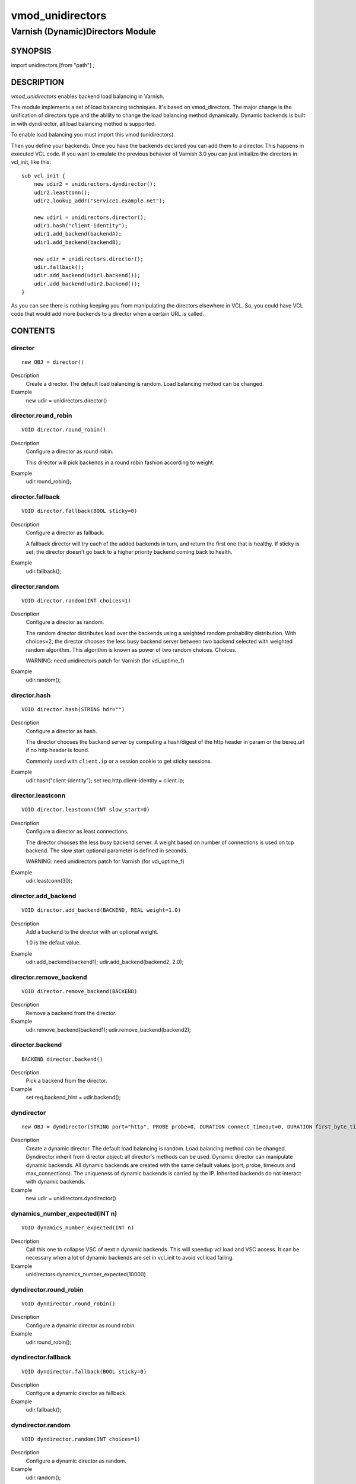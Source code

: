 ============
vmod_unidirectors
============

----------------------
Varnish (Dynamic)Directors Module
----------------------

SYNOPSIS
========

import unidirectors [from "path"] ;


DESCRIPTION
===========

`vmod_unidirectors` enables backend load balancing in Varnish.

The module implements a set of load balancing techniques. It's based on
vmod_directors. The major change is the unification of directors
type and the ability to change the load balancing method dynamically.
Dynamic backends is built in with dyndirector, all load balancing method
is supported.

To enable load balancing you must import this vmod (unidirectors).

Then you define your backends. Once you have the backends declared you
can add them to a director. This happens in executed VCL code. If you
want to emulate the previous behavior of Varnish 3.0 you can just
initialize the directors in vcl_init, like this::

    sub vcl_init {
	new udir2 = unidirectors.dyndirector();
	udir2.leastconn();
	udir2.lookup_addr("service1.example.net");

	new udir1 = unidirectors.director();
	udir1.hash("client-identity");
	udir1.add_backend(backendA);
	udir1.add_backend(backendB);

	new udir = unidirectors.director();
	udir.fallback();
	udir.add_backend(udir1.backend());
	udir.add_backend(udir2.backend());
    }

As you can see there is nothing keeping you from manipulating the
directors elsewhere in VCL. So, you could have VCL code that would
add more backends to a director when a certain URL is called.

CONTENTS
========

.. _obj_director:

director
--------

::

	new OBJ = director()

Description
	Create a director. The default load balancing is random.
	Load balancing method can be changed.

Example
	new udir = unidirectors.director()

.. _func_director.round_robin:

director.round_robin
--------------------

::

	VOID director.round_robin()

Description
	Configure a director as round robin.

	This director will pick backends in a round robin fashion
	according to weight.

Example
	udir.round_robin();

.. _func_director.fallback:

director.fallback
-----------------

::

	VOID director.fallback(BOOL sticky=0)

Description
	Configure a director as fallback.

	A fallback director will try each of the added backends in turn,
	and return the first one that is healthy.
	If sticky is set, the director doesn't go back to a higher priority
	backend coming back to health.

Example
	udir.fallback();

.. _func_director.random:

director.random
---------------

::

	VOID director.random(INT choices=1)

Description
	Configure a director as random.

	The random director distributes load over the backends using a weighted
	random probability distribution. With choices=2, the director chooses
	the less busy backend server between two backend selected with weighted
	random algorithm. This algorithm is known as power of two random choices.
	Choices.

	WARNING: need unidirectors patch for Varnish (for vdi_uptime_f)

Example
	udir.random();

.. _func_director.hash:

director.hash
-------------

::

	VOID director.hash(STRING hdr="")

Description
	Configure a director as hash.

	The director chooses the backend server by computing a hash/digest
	of the http header in param or the bereq.url if no http header is found.

	Commonly used with ``client.ip`` or a session cookie to get
	sticky sessions.

Example
	udir.hash("client-identity");
	set req.http.client-identity = client.ip;

.. _func_director.leastconn:

director.leastconn
------------------

::

	VOID director.leastconn(INT slow_start=0)

Description
	Configure a director as least connections.

	The director chooses the less busy backend server.
	A weight based on number of connections is used on tcp backend.
	The slow start optional parameter is defined in seconds.

	WARNING: need unidirectors patch for Varnish (for vdi_uptime_f)

Example
	udir.leastconn(30);

.. _func_director.add_backend:

director.add_backend
--------------------

::

	VOID director.add_backend(BACKEND, REAL weight=1.0)

Description
	Add a backend to the director with an optional weight.

	1.0 is the defaut value.

Example
	udir.add_backend(backend1);
	udir.add_backend(backend2, 2.0);

.. _func_director.remove_backend:

director.remove_backend
-----------------------

::

	VOID director.remove_backend(BACKEND)

Description
	Remove a backend from the director.
Example
	udir.remove_backend(backend1);
	udir.remove_backend(backend2);

.. _func_director.backend:

director.backend
----------------

::

	BACKEND director.backend()

Description
	Pick a backend from the director.
Example
	set req.backend_hint = udir.backend();

.. _obj_dyndirector:

dyndirector
-----------

::

	new OBJ = dyndirector(STRING port="http", PROBE probe=0, DURATION connect_timeout=0, DURATION first_byte_timeout=0, DURATION between_bytes_timeout=0, INT max_connections=0)
Description
	Create a dynamic director. The default load balancing is random.
	Load balancing method can be changed.
	Dyndirector inherit from director object: all director's methods can be used.
	Dynamic director can manipulate dynamic backends. All dynamic backends are
	created with the same default values (port, probe, timeouts and max_connections).
	The uniqueness of dynamic backends is carried by the IP. Inherited backends do
	not interact with dynamic backends.
Example
	new udir = unidirectors.dyndirector()

.. _func_dynamics_number_expected:

dynamics_number_expected(INT n)
------------------------------------

::

	VOID dynamics_number_expected(INT n)

Description
	Call this one to collapse VSC of next n dynamic backends. This will
	speedup vcl.load and VSC access. It can be necessary when a lot of
	dynamic backends are set in vcl_init to avoid vcl.load failing.

Example
	unidirectors.dynamics_number_expected(10000)

.. _func_dyndirector.round_robin:

dyndirector.round_robin
-----------------------

::

	VOID dyndirector.round_robin()

Description
	Configure a dynamic director as round robin.
Example
	udir.round_robin();

.. _func_dyndirector.fallback:

dyndirector.fallback
--------------------

::

	VOID dyndirector.fallback(BOOL sticky=0)

Description
	Configure a dynamic director as fallback.
Example
	udir.fallback();

.. _func_dyndirector.random:

dyndirector.random
------------------

::

	VOID dyndirector.random(INT choices=1)

Description
	Configure a dynamic director as random.
Example
	udir.random();

.. _func_dyndirector.hash:

dyndirector.hash
----------------

::

	VOID dyndirector.hash(STRING hdr="")

Description
	Configure a dynamic director as hash.
Example
	udir.hash("client-identity");
	set req.http.client-identity = client.ip;

.. _func_dyndirector.leastconn:

dyndirector.leastconn
---------------------

::

	VOID dyndirector.leastconn(INT slow_start=0)

Description
	Configure a dynamic director as least connections.
Example
	udir.leastconn(30);

.. _func_dyndirector.add_IP:

dyndirector.add_IP
------------------

::

	VOID dyndirector.add_IP(STRING ip, REAL weight=1.0)

Description
	Add a dynamic backend with IP and an optional weight if not already set.
	It can be removed by update_IPs() or lookup_addr() call.
Example
	udir.add_IP("1.2.3.4")

.. _func_dyndirector.remove_IP:

dyndirector.remove_IP
---------------------

::

	VOID dyndirector.remove_IP(STRING ip)
	Remove a dynamic backend with IP.
Example
	udir.remove_IP("1.2.3.4")

.. _func_dyndirector.update_IPs:

dyndirector.update_IPs
----------------------

::

	VOID dyndirector.update_IPs(STRING)

Description
	Update dynamic backends with list of IP. It replace old ones, or keep
	unchanged for same IP. Weight of new backends is set to 1.
	It will replace dynamic backends create with lookup_addr() until the next
	lookup call. It will replace dynamic backends create with add_IP().
Example
	udir.update_IPs("1.2.3.4, 1.2.3.5");

.. _func_dyndirector.lookup_addr:

dyndirector.lookup_addr
-----------------------

::

	VOID dyndirector.lookup_addr(STRING addr, ACL whitelist=0, DURATION ttl=3600)

Description
	Update dynamic backends with DNS lookups with a frequency of ttl.
	Weight of new backends is set to 1.
	It will replace dynamic backends create with update_IPs() or add_IP().
Example
	udir.lookup_addr("prod.mydomaine.live");

.. _func_dyndirector.backend:

dyndirector.backend
-------------------

::

	BACKEND dyndirector.backend()

Description
	Pick a backend from the dynamic director.
Example
	set req.backend_hint = udir.backend();

.. _func_dyndirector.add_backend:

dyndirector.add_backend
-----------------------

::

	VOID dyndirector.add_backend(BACKEND, REAL weight=1.0)

Description
	Add a backend to the dynamic director with an optional weight.
	This backend will be ignored by update_IPs() and lookup_addr()
	and will remain configured until a remove_backend();

.. _func_dyndirector.remove_backend:

dyndirector.remove_backend
--------------------------

::

	VOID dyndirector.remove_backend(BACKEND)

Description
	Remove a backend set by add_backend() from the dynamic director.

.. _func_dyndirector.debug:

dyndirector.debug
-----------------

::

	VOID dyndirector.debug(BOOL enable=0)

Description
        Enable or disable debugging for a dynamic director.

.. _func_find_backend:

find_backend
------------

::

	BACKEND find_backend(BACKEND, IP)

Description
	Pick a backend matching the IP from the director.

	WARNING: need unidirector patch for Varnish (for vdi_find_f)

Example
	set req.backend_hint = unidirectors.find(udir.backend(), client.ip);

.. _func_is_backend:

is_backend
----------

::

	BOOL is_backend(BACKEND)

Description
	Deprecated, is built-in in varnish 5.0.
	Test if we have a backend (healthy or not).
	Useful to authorise the backends to PURGE itself.

.. _func_backend_type:

backend_type
------------

::

	STRING backend_type(BACKEND)

Description
	Return the type of the backend.
Example
	set beresp.http.director = unidirectors.backend_type(bereq.backend);


INSTALLATION
============

The source tree is based on autotools to configure the building, and
does also have the necessary bits in place to do functional unit tests
using the ``varnishtest`` tool.

Building requires the Varnish header files and uses pkg-config to find
the necessary paths.

Pre-requisites::

 WARNING: find_backend and leastconn method need Varnish patchs
 see https://github.com/ehocdet/varnish-cache/tree/master-unidirector

 sudo apt-get install -y autotools-dev make automake libtool pkg-config libvarnishapi1 libvarnishapi-dev

Usage::

    ./autogen.sh
    ./configure

If you have installed Varnish to a non-standard directory, call
``autogen.sh`` and ``configure`` with ``PKG_CONFIG_PATH`` pointing to
the appropriate path. For unidirectors, when varnishd configure was called
with ``--prefix=$PREFIX``, use::

    PKG_CONFIG_PATH=${PREFIX}/lib/pkgconfig
    export PKG_CONFIG_PATH

Make targets:

* ``make`` - builds the vmod.
* ``make install`` - installs your vmod.
* ``make check`` - runs the unit tests in ``src/tests/*.vtc``
* ``make distcheck`` - run check and prepare a tarball of the vmod.

Installation directories
------------------------

By default, the vmod ``configure`` script installs the built vmod in
the same directory as Varnish, determined via ``pkg-config(1)``. The
vmod installation directory can be overridden by passing the
``VMOD_DIR`` variable to ``configure``.

Other files like man-pages and documentation are installed in the
locations determined by ``configure``, which inherits its default
``--prefix`` setting from Varnish.


COMMON PROBLEMS
===============

* configure: error: Need varnish.m4 -- see README.rst

  Check if ``PKG_CONFIG_PATH`` has been set correctly before calling
  ``autogen.sh`` and ``configure``

* Incompatibilities with different Varnish Cache versions

  Make sure you build this vmod against its correspondent Varnish Cache version.

